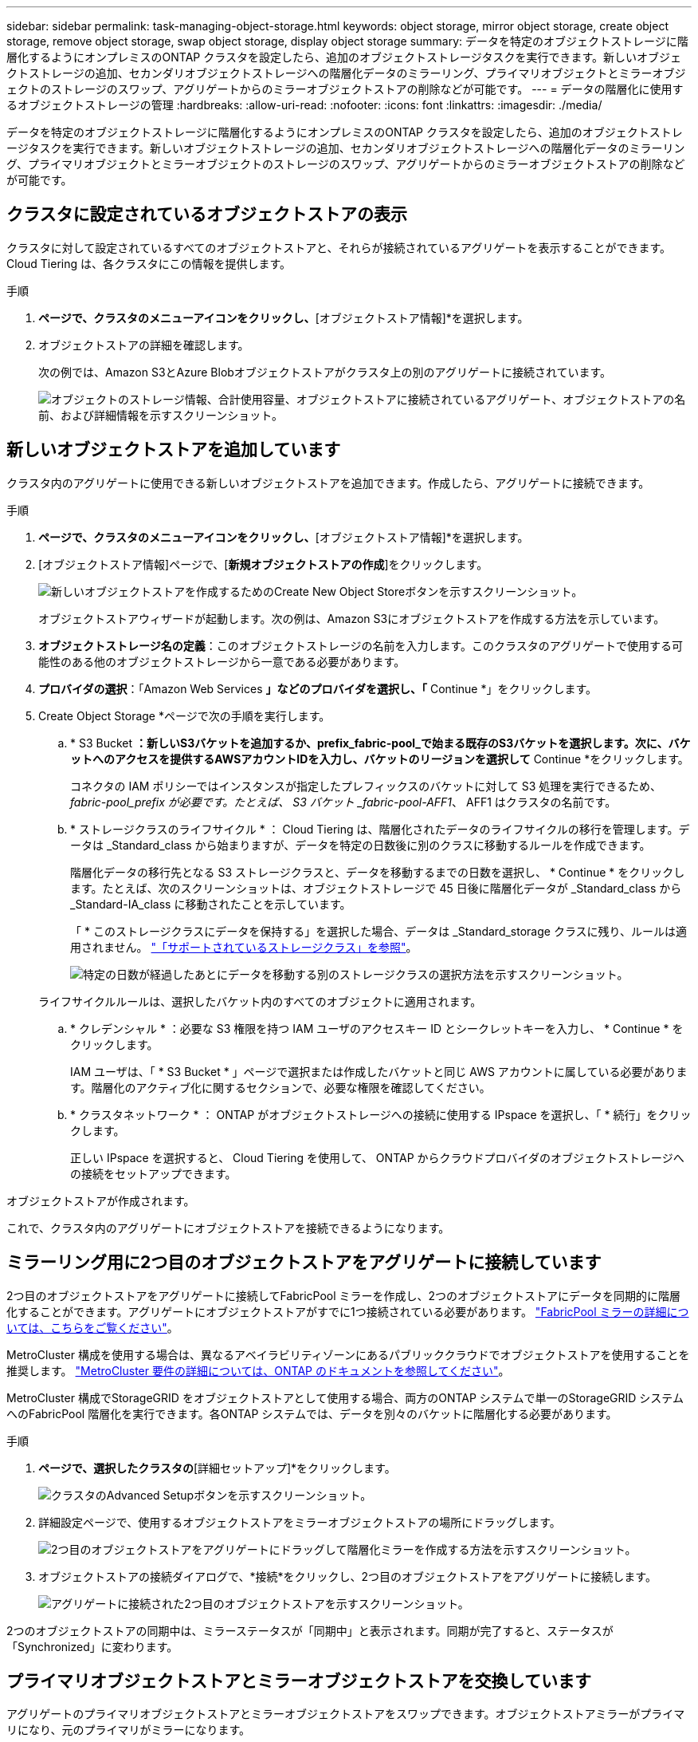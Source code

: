 ---
sidebar: sidebar 
permalink: task-managing-object-storage.html 
keywords: object storage, mirror object storage, create object storage, remove object storage, swap object storage, display object storage 
summary: データを特定のオブジェクトストレージに階層化するようにオンプレミスのONTAP クラスタを設定したら、追加のオブジェクトストレージタスクを実行できます。新しいオブジェクトストレージの追加、セカンダリオブジェクトストレージへの階層化データのミラーリング、プライマリオブジェクトとミラーオブジェクトのストレージのスワップ、アグリゲートからのミラーオブジェクトストアの削除などが可能です。 
---
= データの階層化に使用するオブジェクトストレージの管理
:hardbreaks:
:allow-uri-read: 
:nofooter: 
:icons: font
:linkattrs: 
:imagesdir: ./media/


[role="lead"]
データを特定のオブジェクトストレージに階層化するようにオンプレミスのONTAP クラスタを設定したら、追加のオブジェクトストレージタスクを実行できます。新しいオブジェクトストレージの追加、セカンダリオブジェクトストレージへの階層化データのミラーリング、プライマリオブジェクトとミラーオブジェクトのストレージのスワップ、アグリゲートからのミラーオブジェクトストアの削除などが可能です。



== クラスタに設定されているオブジェクトストアの表示

クラスタに対して設定されているすべてのオブジェクトストアと、それらが接続されているアグリゲートを表示することができます。Cloud Tiering は、各クラスタにこの情報を提供します。

.手順
. [クラスタ]*ページで、クラスタのメニューアイコンをクリックし、*[オブジェクトストア情報]*を選択します。
. オブジェクトストアの詳細を確認します。
+
次の例では、Amazon S3とAzure Blobオブジェクトストアがクラスタ上の別のアグリゲートに接続されています。

+
image:screenshot_tiering_object_store_view.png["オブジェクトのストレージ情報、合計使用容量、オブジェクトストアに接続されているアグリゲート、オブジェクトストアの名前、および詳細情報を示すスクリーンショット。"]





== 新しいオブジェクトストアを追加しています

クラスタ内のアグリゲートに使用できる新しいオブジェクトストアを追加できます。作成したら、アグリゲートに接続できます。

.手順
. [クラスタ]*ページで、クラスタのメニューアイコンをクリックし、*[オブジェクトストア情報]*を選択します。
. [オブジェクトストア情報]ページで、[*新規オブジェクトストアの作成*]をクリックします。
+
image:screenshot_tiering_object_store_create_button.png["新しいオブジェクトストアを作成するためのCreate New Object Storeボタンを示すスクリーンショット。"]

+
オブジェクトストアウィザードが起動します。次の例は、Amazon S3にオブジェクトストアを作成する方法を示しています。

. *オブジェクトストレージ名の定義*：このオブジェクトストレージの名前を入力します。このクラスタのアグリゲートで使用する可能性のある他のオブジェクトストレージから一意である必要があります。
. *プロバイダの選択*：「Amazon Web Services *」などのプロバイダを選択し、「* Continue *」をクリックします。
. Create Object Storage *ページで次の手順を実行します。
+
.. * S3 Bucket *：新しいS3バケットを追加するか、prefix_fabric-pool_で始まる既存のS3バケットを選択します。次に、バケットへのアクセスを提供するAWSアカウントIDを入力し、バケットのリージョンを選択して* Continue *をクリックします。
+
コネクタの IAM ポリシーではインスタンスが指定したプレフィックスのバケットに対して S3 処理を実行できるため、 _fabric-pool_prefix が必要です。たとえば、 S3 バケット _fabric-pool-AFF1_、 AFF1 はクラスタの名前です。

.. * ストレージクラスのライフサイクル * ： Cloud Tiering は、階層化されたデータのライフサイクルの移行を管理します。データは _Standard_class から始まりますが、データを特定の日数後に別のクラスに移動するルールを作成できます。
+
階層化データの移行先となる S3 ストレージクラスと、データを移動するまでの日数を選択し、 * Continue * をクリックします。たとえば、次のスクリーンショットは、オブジェクトストレージで 45 日後に階層化データが _Standard_class から _Standard-IA_class に移動されたことを示しています。

+
「 * このストレージクラスにデータを保持する」を選択した場合、データは _Standard_storage クラスに残り、ルールは適用されません。 link:reference-aws-support.html["「サポートされているストレージクラス」を参照"^]。

+
image:screenshot_tiering_lifecycle_selection_aws.png["特定の日数が経過したあとにデータを移動する別のストレージクラスの選択方法を示すスクリーンショット。"]

+
ライフサイクルルールは、選択したバケット内のすべてのオブジェクトに適用されます。

.. * クレデンシャル * ：必要な S3 権限を持つ IAM ユーザのアクセスキー ID とシークレットキーを入力し、 * Continue * をクリックします。
+
IAM ユーザは、「 * S3 Bucket * 」ページで選択または作成したバケットと同じ AWS アカウントに属している必要があります。階層化のアクティブ化に関するセクションで、必要な権限を確認してください。

.. * クラスタネットワーク * ： ONTAP がオブジェクトストレージへの接続に使用する IPspace を選択し、「 * 続行」をクリックします。
+
正しい IPspace を選択すると、 Cloud Tiering を使用して、 ONTAP からクラウドプロバイダのオブジェクトストレージへの接続をセットアップできます。





オブジェクトストアが作成されます。

これで、クラスタ内のアグリゲートにオブジェクトストアを接続できるようになります。



== ミラーリング用に2つ目のオブジェクトストアをアグリゲートに接続しています

2つ目のオブジェクトストアをアグリゲートに接続してFabricPool ミラーを作成し、2つのオブジェクトストアにデータを同期的に階層化することができます。アグリゲートにオブジェクトストアがすでに1つ接続されている必要があります。 https://docs.netapp.com/us-en/ontap/fabricpool/create-mirror-task.html["FabricPool ミラーの詳細については、こちらをご覧ください"^]。

MetroCluster 構成を使用する場合は、異なるアベイラビリティゾーンにあるパブリッククラウドでオブジェクトストアを使用することを推奨します。 https://docs.netapp.com/us-en/ontap/fabricpool/setup-object-stores-mcc-task.html["MetroCluster 要件の詳細については、ONTAP のドキュメントを参照してください"^]。

MetroCluster 構成でStorageGRID をオブジェクトストアとして使用する場合、両方のONTAP システムで単一のStorageGRID システムへのFabricPool 階層化を実行できます。各ONTAP システムでは、データを別々のバケットに階層化する必要があります。

.手順
. [クラスタ]*ページで、選択したクラスタの*[詳細セットアップ]*をクリックします。
+
image:screenshot_tiering_advanced_setup_button.png["クラスタのAdvanced Setupボタンを示すスクリーンショット。"]

. 詳細設定ページで、使用するオブジェクトストアをミラーオブジェクトストアの場所にドラッグします。
+
image:screenshot_tiering_mirror_config.png["2つ目のオブジェクトストアをアグリゲートにドラッグして階層化ミラーを作成する方法を示すスクリーンショット。"]

. オブジェクトストアの接続ダイアログで、*接続*をクリックし、2つ目のオブジェクトストアをアグリゲートに接続します。
+
image:screenshot_tiering_mirror_config_complete.png["アグリゲートに接続された2つ目のオブジェクトストアを示すスクリーンショット。"]



2つのオブジェクトストアの同期中は、ミラーステータスが「同期中」と表示されます。同期が完了すると、ステータスが「Synchronized」に変わります。



== プライマリオブジェクトストアとミラーオブジェクトストアを交換しています

アグリゲートのプライマリオブジェクトストアとミラーオブジェクトストアをスワップできます。オブジェクトストアミラーがプライマリになり、元のプライマリがミラーになります。

.手順
. [クラスタ]*ページで、選択したクラスタの*[詳細セットアップ]*をクリックします。
+
image:screenshot_tiering_advanced_setup_button.png["クラスタのAdvanced Setupボタンを示すスクリーンショット。"]

. Advanced Setupページで、アグリゲートのメニューアイコンをクリックし、* Swap Destinations *を選択します。
+
image:screenshot_tiering_mirror_swap.png["アグリゲートのSwap Destinationオプションを示すスクリーンショット"]

. ダイアログボックスでアクションを承認し、プライマリオブジェクトストアとミラーオブジェクトストアがスワップされます。




== アグリゲートからのミラーオブジェクトストアの削除

追加のオブジェクトストアにレプリケートする必要がなくなった場合は、FabricPool ミラーを削除できます。

.手順
. [クラスタ]*ページで、選択したクラスタの*[詳細セットアップ]*をクリックします。
+
image:screenshot_tiering_advanced_setup_button.png["クラスタのAdvanced Setupボタンを示すスクリーンショット。"]

. Advanced Setupページで、アグリゲートのメニューアイコンをクリックし、* Unmirror Object Store *を選択します。
+
image:screenshot_tiering_mirror_delete.png["アグリゲートのUnmirror Object Storeオプションを示すスクリーンショット。"]



ミラーオブジェクトストアがアグリゲートから削除され、階層化データはレプリケートされなくなります。


NOTE: MetroCluster 構成からミラーオブジェクトストアを削除する場合は、プライマリオブジェクトストアも削除するかどうかの確認を求められます。プライマリオブジェクトストアをアグリゲートに接続したままにすることも、削除することもできます。



== 階層化されたデータを別のクラウドプロバイダに移行する

Cloud Tieringを使用すると、階層化されたデータを別のクラウドプロバイダに簡単に移行できます。たとえば、Amazon S3からAzure Blobに移動する場合は、上記の手順を次の順序で実行できます。

. Azure Blobオブジェクトストアを追加
. この新しいオブジェクトストアをミラーとして既存のアグリゲートに接続します。
. プライマリオブジェクトストアとミラーオブジェクトストアを入れ替えます。
. Amazon S3オブジェクトストアのミラーリングを解除します。

